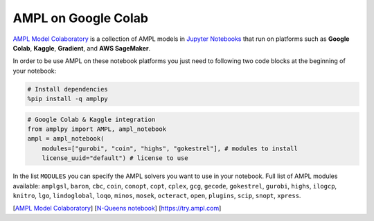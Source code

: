 .. _colab:

AMPL on Google Colab 
--------------------

`AMPL Model Colaboratory <https://colab.ampl.com>`_ is a collection of AMPL models in `Jupyter Notebooks <https://jupyter.org/>`_
that run on platforms such as **Google Colab**, **Kaggle**, **Gradient**, and **AWS SageMaker**.

In order to be use AMPL on these notebook platforms you just need to following two code blocks
at the beginning of your notebook:

.. code-block:: bash

    # Install dependencies
    %pip install -q amplpy


.. code-block:: python

    # Google Colab & Kaggle integration
    from amplpy import AMPL, ampl_notebook
    ampl = ampl_notebook(
        modules=["gurobi", "coin", "highs", "gokestrel"], # modules to install
        license_uuid="default") # license to use

In the list ``MODULES`` you can specify the AMPL solvers you want to use in your notebook.
Full list of AMPL modules available: ``amplgsl``, ``baron``, ``cbc``, ``coin``, ``conopt``, ``copt``, ``cplex``, ``gcg``, ``gecode``, ``gokestrel``, ``gurobi``, ``highs``, ``ilogcp``, ``knitro``, ``lgo``, ``lindoglobal``, ``loqo``, ``minos``, ``mosek``, ``octeract``, ``open``, ``plugins``, ``scip``, ``snopt``, ``xpress``.

.. raw:: html

    <a href="https://colab.ampl.com" target="_blank">
        <video width="100%" autoplay loop muted poster="https://ampl.com/upload/videos/nqueens_poster.jpg">
            <source src="https://ampl.com/upload/videos/nqueens.mp4" type="video/mp4" />
        </video>
    </a>

[`AMPL Model Colaboratory <https://colab.ampl.com>`_] [`N-Queens notebook <https://colab.research.google.com/github/ampl/amplcolab/blob/master/authors/glebbelov/miscellaneous/nqueens.ipynb>`_] [`https://try.ampl.com <https://try.ampl.com>`_]

.. grid:: 1 1 2 2
    :gutter: 0
    :margin: 0
    :padding: 0

    .. grid-item-card::
        :margin: 0
        :padding: 0

        You can use the **Christmas notebook** written by `ChatGPT <https://chat.openai.com/>`_ to get started:

        .. image:: https://colab.research.google.com/assets/colab-badge.svg
            :target: https://colab.research.google.com/github/ampl/amplcolab/blob/master/authors/fdabrandao/chatgpt/christmas.ipynb
            :alt: Open In Colab

        .. image:: https://kaggle.com/static/images/open-in-kaggle.svg
            :target: https://kaggle.com/kernels/welcome?src=https://github.com/ampl/amplcolab/blob/master/authors/fdabrandao/chatgpt/christmas.ipynb
            :alt: Kaggle

        .. image:: https://assets.paperspace.io/img/gradient-badge.svg
            :target: https://console.paperspace.com/github/ampl/amplcolab/blob/master/authors/fdabrandao/chatgpt/christmas.ipynb
            :alt: Gradient

        .. image:: https://studiolab.sagemaker.aws/studiolab.svg
            :target: https://studiolab.sagemaker.aws/import/github/ampl/amplcolab/blob/master/authors/fdabrandao/chatgpt/christmas.ipynb
            :alt: Open In SageMaker Studio Lab

        | BTW: you can even ask `ChatGPT <https://chat.openai.com/>`_ to write models for you! If it makes mistakes you can ask for help in our new `Support Forum <https://discuss.ampl.com>`_!

    .. grid-item-card::
        :margin: 0
        :padding: 0

        .. figure:: https://colab.ampl.com/_images/3lines.png
            :alt: the only 3 lines you need to use AMPL on Colab
            :align: center
            :width: 100%
            :target: https://colab.research.google.com/github/ampl/amplcolab/blob/master/template/minimal.ipynb

